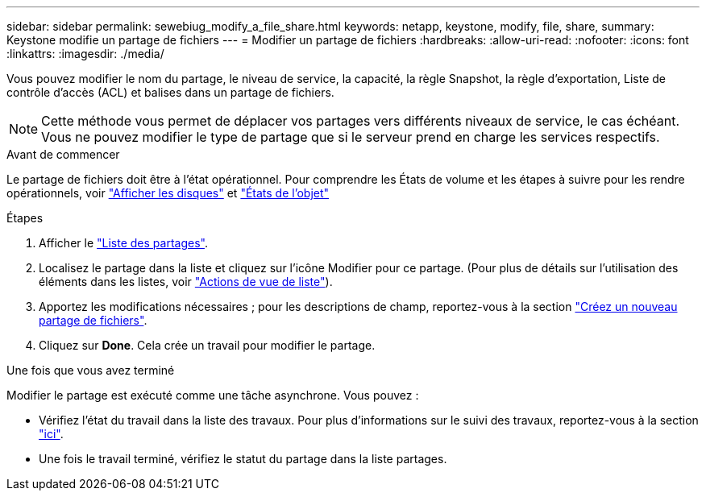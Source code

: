 ---
sidebar: sidebar 
permalink: sewebiug_modify_a_file_share.html 
keywords: netapp, keystone, modify, file, share, 
summary: Keystone modifie un partage de fichiers 
---
= Modifier un partage de fichiers
:hardbreaks:
:allow-uri-read: 
:nofooter: 
:icons: font
:linkattrs: 
:imagesdir: ./media/


[role="lead"]
Vous pouvez modifier le nom du partage, le niveau de service, la capacité, la règle Snapshot, la règle d'exportation, Liste de contrôle d'accès (ACL) et balises dans un partage de fichiers.


NOTE: Cette méthode vous permet de déplacer vos partages vers différents niveaux de service, le cas échéant. Vous ne pouvez modifier le type de partage que si le serveur prend en charge les services respectifs.

.Avant de commencer
Le partage de fichiers doit être à l'état opérationnel. Pour comprendre les États de volume et les étapes à suivre pour les rendre opérationnels, voir link:sewebiug_view_disks.html["Afficher les disques"] et link:sewebiug_netapp_service_engine_web_interface_overview.html#object-states["États de l'objet"]

.Étapes
. Afficher le link:sewebiug_view_shares.html#view-shares["Liste des partages"].
. Localisez le partage dans la liste et cliquez sur l'icône Modifier pour ce partage. (Pour plus de détails sur l'utilisation des éléments dans les listes, voir link:sewebiug_netapp_service_engine_web_interface_overview.html#list-view["Actions de vue de liste"]).
. Apportez les modifications nécessaires ; pour les descriptions de champ, reportez-vous à la section link:sewebiug_create_a_new_file_share.html["Créez un nouveau partage de fichiers"].
. Cliquez sur *Done*. Cela crée un travail pour modifier le partage.


.Une fois que vous avez terminé
Modifier le partage est exécuté comme une tâche asynchrone. Vous pouvez :

* Vérifiez l'état du travail dans la liste des travaux. Pour plus d'informations sur le suivi des travaux, reportez-vous à la section link:sewebiug_netapp_service_engine_web_interface_overview.html#jobs-and-job-status-indicator["ici"].
* Une fois le travail terminé, vérifiez le statut du partage dans la liste partages.

